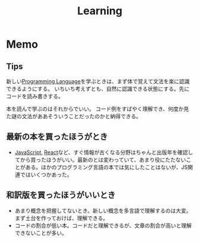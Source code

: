 :PROPERTIES:
:ID:       a23ceb84-e89a-4905-b931-1944a0b828b7
:END:
#+title: Learning
* Memo
** Tips
新しい[[id:868ac56a-2d42-48d7-ab7f-7047c85a8f39][Programming Language]]を学ぶときは、まず体で覚えて文法を楽に認識できるようにする。
いちいち考えずとも、自然に認識できる状態にする。先にコードを読み書きする。

本を読んで学ぶのはそれからでいい。
コード例をすばやく理解でき、何度か見た謎の文法がああそういうことだったのかと納得できる。
** 最新の本を買ったほうがとき
- [[id:a6980e15-ecee-466e-9ea7-2c0210243c0d][JavaScript]], [[id:dc50d818-d7d1-48a8-ad76-62ead617c670][React]]など、すぐ情報が古くなる分野はちゃんと出版年を確認してから買ったほうがいい。最新のとは変わっていて、あまり役にたたないことがある。ほかのプログラミング言語の本では気にしたことはないが、JS関連ではいくつかあった。
** 和訳版を買ったほうがいいとき
- あまり概念を把握してないとき。新しい概念を多言語で理解するのは大変。まず土台を作っておけば、理解できる。
- コードの割合が低い本。コードだと理解できるが、文章の割合が高いと理解できないことが多い。
